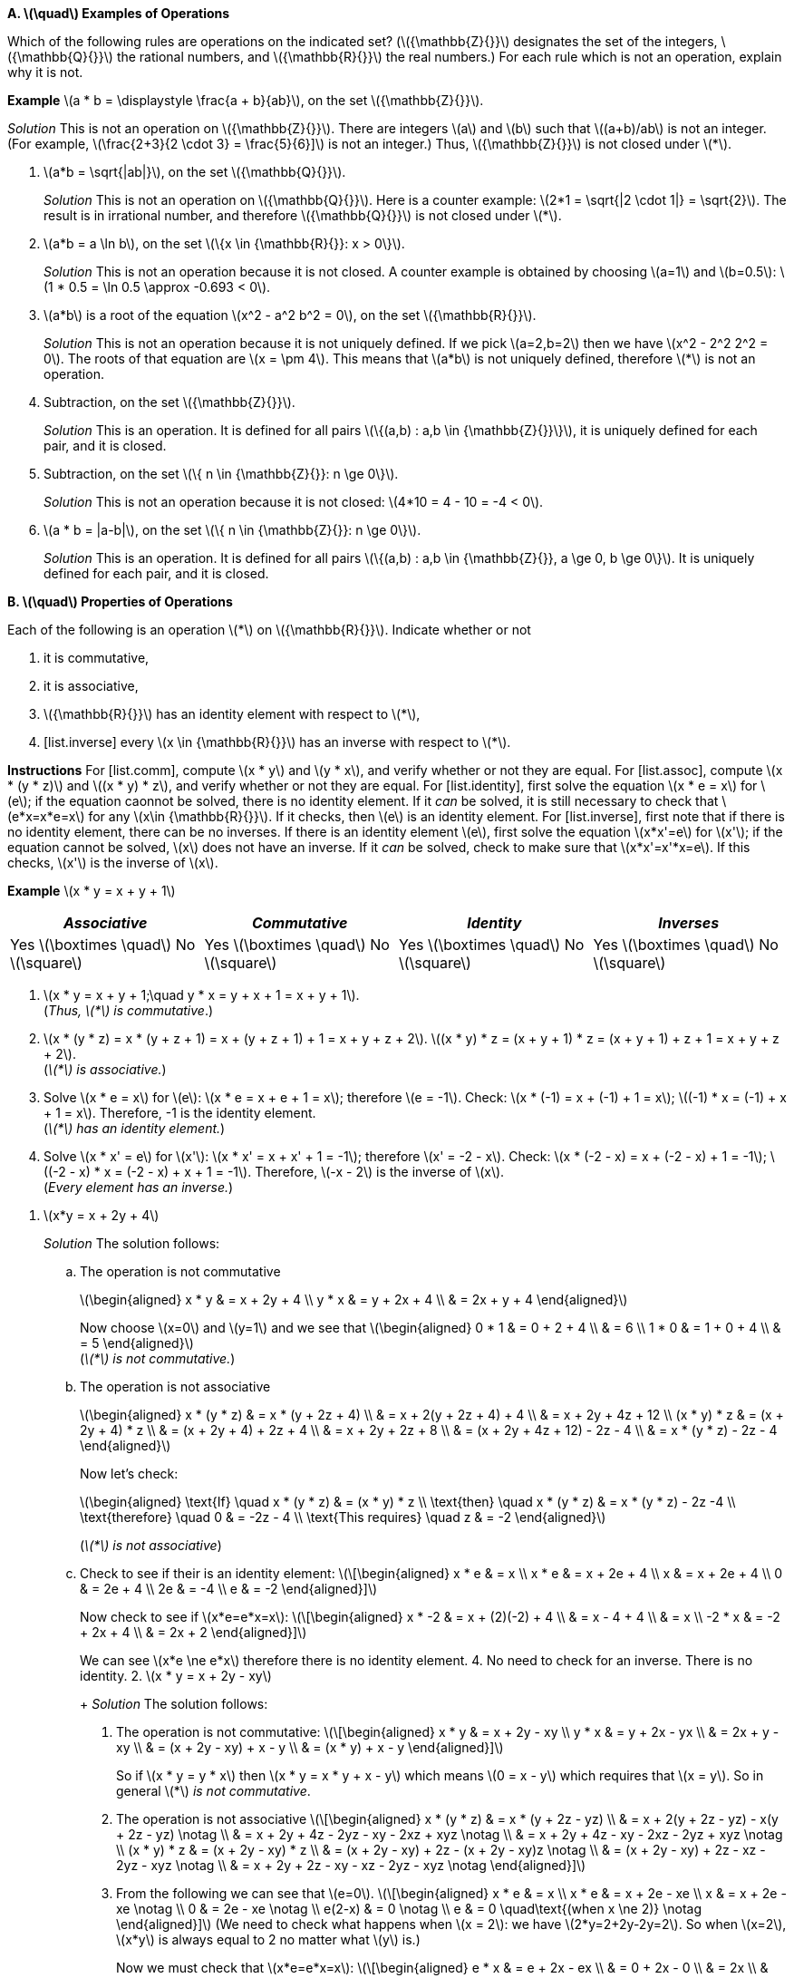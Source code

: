 :stem:


*A. latexmath:[\quad] Examples of Operations*

Which of the following rules are operations on the indicated set?
(latexmath:[{\mathbb{Z}{}}] designates the set of the integers,
latexmath:[{\mathbb{Q}{}}] the rational numbers, and
latexmath:[{\mathbb{R}{}}] the real numbers.) For each rule which is
not an operation, explain why it is not.

*Example* latexmath:[a * b = \displaystyle \frac{a +
  b}{ab}], on the set latexmath:[{\mathbb{Z}{}}].

_Solution_ This is not an operation on latexmath:[{\mathbb{Z}{}}]. There
are integers latexmath:[a] and latexmath:[b] such that
latexmath:[(a+b)/ab] is not an integer. (For example,
latexmath:[\frac{2+3}{2 \cdot 3} = \frac{5}{6}\]] is not an integer.)
Thus, latexmath:[{\mathbb{Z}{}}] is not closed under latexmath:[*].

1.  latexmath:[a*b = \sqrt{|ab|}], on the set
latexmath:[{\mathbb{Q}{}}].
+
_Solution_ This is not an operation on latexmath:[{\mathbb{Q}{}}]. Here
is a counter example: latexmath:[2*1 = \sqrt{|2 \cdot 1|} = \sqrt{2}].
The result is in irrational number, and therefore
latexmath:[{\mathbb{Q}{}}] is not closed under latexmath:[*].
2.  latexmath:[a*b = a \ln b], on the set
latexmath:[\{x \in {\mathbb{R}{}}: x > 0\}].
+
_Solution_ This is not an operation because it is not closed. A counter
example is obtained by choosing latexmath:[a=1] and
latexmath:[b=0.5]: latexmath:[1 * 0.5
  = \ln 0.5 \approx -0.693 < 0].
3.  latexmath:[a*b] is a root of the equation
latexmath:[x^2 - a^2 b^2 = 0], on the set
latexmath:[{\mathbb{R}{}}].
+
_Solution_ This is not an operation because it is not uniquely defined. If
we pick latexmath:[a=2,b=2] then we have
latexmath:[x^2 - 2^2 2^2 = 0]. The roots of that equation are
latexmath:[x = \pm 4]. This means that latexmath:[a*b] is not
uniquely defined, therefore latexmath:[*] is not an operation.
4.  Subtraction, on the set latexmath:[{\mathbb{Z}{}}].
+
_Solution_ This is an operation. It is defined for all pairs
latexmath:[\{(a,b) : a,b \in {\mathbb{Z}{}}\}], it is uniquely defined
for each pair, and it is closed.
5.  Subtraction, on the set
latexmath:[\{ n \in {\mathbb{Z}{}}: n \ge 0\}].
+
_Solution_ This is not an operation because it is not closed:
latexmath:[4*10 = 4 - 10 = -4 < 0].
6.  latexmath:[a * b = |a-b|], on the set
latexmath:[\{ n \in {\mathbb{Z}{}}: n \ge 0\}].
+
_Solution_ This is an operation. It is defined for all pairs
latexmath:[\{(a,b) : a,b \in {\mathbb{Z}{}}, a \ge 0, b \ge 0\}]. It
is uniquely defined for each pair, and it is closed.

*B. latexmath:[\quad] Properties of Operations*

Each of the following is an operation latexmath:[*] on
latexmath:[{\mathbb{R}{}}]. Indicate whether or not

1.  [[list.comm]] it is commutative,
2.  [[list.assoc]] it is associative,
3.  [[list.identity]] latexmath:[{\mathbb{R}{}}] has an identity element
with respect to latexmath:[*],
4.  [list.inverse] every latexmath:[x \in {\mathbb{R}{}}] has an
inverse with respect to latexmath:[*].

*Instructions* For [list.comm], compute latexmath:[x * y] and
latexmath:[y * x], and verify whether or not they are equal. For
[list.assoc], compute latexmath:[x * (y
* z)] and latexmath:[(x * y) * z], and verify whether or not they are
equal. For [list.identity], first solve the equation
latexmath:[x * e = x] for latexmath:[e]; if the equation caonnot be
solved, there is no identity element. If it _can_ be solved, it is still
necessary to check that latexmath:[e*x=x*e=x] for any
latexmath:[x\in {\mathbb{R}{}}]. If it checks, then latexmath:[e] is
an identity element. For [list.inverse], first note that if there is no
identity element, there can be no inverses. If there is an identity
element latexmath:[e], first solve the equation latexmath:[x*x'=e]
for latexmath:[x']; if the equation cannot be solved, latexmath:[x]
does not have an inverse. If it _can_ be solved, check to make sure that
latexmath:[x*x'=x'*x=e]. If this checks, latexmath:[x'] is the
inverse of latexmath:[x].

*Example* latexmath:[x * y = x + y + 1]

[cols="^,^,^,^",]
|=======================================================================
|_Associative_ |_Commutative_ |_Identity_ |_Inverses_

|Yes latexmath:[\boxtimes \quad] No latexmath:[\square] |Yes
latexmath:[\boxtimes \quad] No latexmath:[\square] |Yes
latexmath:[\boxtimes \quad] No latexmath:[\square] |Yes
latexmath:[\boxtimes \quad] No latexmath:[\square]
|=======================================================================

1.  latexmath:[x * y = x + y + 1;\quad y * x = y + x + 1 = x + y + 1]. +
(_Thus, latexmath:[*] is commutative_.)

2. latexmath:[x * (y * z) = x * (y + z + 1) = x + (y + z + 1) + 1 = x + y + z
  + 2].
latexmath:[(x * y) * z = (x + y + 1) * z = (x + y + 1) + z + 1 = x + y
  + z +
  2]. +
(_latexmath:[*] is associative._)

3.  Solve latexmath:[x * e = x] for latexmath:[e]:
latexmath:[x * e = x + e + 1 = x]; therefore latexmath:[e
  = -1]. Check: latexmath:[x * (-1) = x + (-1) + 1 = x];
latexmath:[(-1) * x = (-1) +
  x + 1 = x]. Therefore, -1 is the identity element. +
(_latexmath:[*] has an identity element._)

4.  Solve latexmath:[x * x' = e] for latexmath:[x']:
latexmath:[x * x' = x + x' + 1 = -1]; therefore
latexmath:[x' = -2 - x]. Check:
latexmath:[x * (-2 - x) = x + (-2 - x) + 1 =
  -1]; latexmath:[(-2 - x) * x = (-2 - x) + x + 1 = -1]. Therefore,
latexmath:[-x - 2] is the inverse of latexmath:[x]. +
(_Every element has an inverse._)

[start=1]
.  latexmath:[x*y = x + 2y + 4]
+
_Solution_ The solution follows:
+
..  The operation is not commutative 
+
latexmath:[\begin{aligned}
        x * y & = x + 2y + 4 \\
        y * x & = y + 2x + 4 \\
              & = 2x + y + 4
    \end{aligned}]
+
Now choose latexmath:[x=0] and latexmath:[y=1] and we see that
latexmath:[\begin{aligned}
       0 * 1 & = 0 + 2 + 4 \\
             & = 6         \\
       1 * 0 & = 1 + 0 + 4 \\
             & = 5
    \end{aligned}] +
    (_latexmath:[*] is not commutative._)
+
..  The operation is not associative 
+
latexmath:[\begin{aligned}
        x * (y * z) & = x * (y + 2z + 4)      \\
                    & = x + 2(y + 2z + 4) + 4 \\
                    & = x + 2y + 4z + 12      \\
        (x * y) * z
                    & = (x + 2y + 4) * z      \\
                    & = (x + 2y + 4) + 2z + 4 \\
                    & = x + 2y + 2z + 8       \\
                    & = (x + 2y + 4z + 12) - 2z - 4 \\
                    & = x * (y * z) - 2z - 4  
    \end{aligned}]
+
Now let’s check: 
+
latexmath:[\begin{aligned}
    \text{If} \quad x * (y * z)   & = (x * y) * z         \\
    \text{then} \quad x * (y * z) & = x * (y * z) - 2z -4 \\
    \text{therefore} \quad 0      & = -2z - 4             \\
    \text{This requires} \quad z  & = -2
    \end{aligned}]
+
(_latexmath:[*] is not associative_)
+
..  Check to see if their is an identity element:
latexmath:[\[\begin{aligned}
         x * e & = x           \\ 
         x * e & = x + 2e + 4  \\
         x & = x + 2e + 4  \\
         0 & =     2e + 4  \\
        2e & =         -4  \\
         e & =         -2  
    \end{aligned}\]]
+
Now check to see if latexmath:[x*e=e*x=x]:
latexmath:[\[\begin{aligned}
         x * -2 & = x + (2)(-2) + 4 \\
            & = x - 4 + 4       \\
        & = x               \\
     -2 * x & = -2 + 2x + 4     \\
            & = 2x + 2          
    \end{aligned}\]]
+
We can see latexmath:[x*e \ne e*x] therefore there is no identity
element.
4.  No need to check for an inverse. There is no identity.
2.  latexmath:[x * y = x + 2y - xy]
+
_Solution_ The solution follows:
1.  The operation is not commutative: latexmath:[\[\begin{aligned}
         x * y & = x + 2y - xy \\
     y * x & = y + 2x - yx \\
           & = 2x + y - xy \\
               & = (x + 2y - xy) + x - y \\
               & = (x * y) + x - y
    \end{aligned}\]]
+
So if latexmath:[x * y = y * x] then
latexmath:[x * y = x * y + x - y] which means latexmath:[0 = x
    - y] which requires that latexmath:[x = y]. So in general
latexmath:[*] _is not commutative_.
2.  The operation is not associative latexmath:[\[\begin{aligned}
         x * (y * z) & = x * (y + 2z - yz)                          \\
                 & = x + 2(y + 2z - yz) - x(y + 2z - yz) \notag \\
             & = x + 2y + 4z - 2yz - xy - 2xz + xyz  \notag \\
             & = x + 2y + 4z - xy - 2xz - 2yz + xyz  \notag \\
     (x * y) * z & = (x + 2y - xy) * z                          \\
                 & = (x + 2y - xy) + 2z - (x + 2y - xy)z \notag \\
             & = (x + 2y - xy) + 2z - xz - 2yz - xyz \notag \\
             & = x + 2y + 2z - xy - xz - 2yz - xyz   \notag
    \end{aligned}\]]
3.  From the following we can see that latexmath:[e=0].
latexmath:[\[\begin{aligned}
         x * e & = x                  \\
     x * e & = x + 2e - xe        \\
         x & = x + 2e - xe \notag \\
         0 & =     2e - xe \notag \\
    e(2-x) & = 0           \notag \\
         e & = 0 \quad\text{(when x \ne 2)} \notag 
    \end{aligned}\]] (We need to check what happens when
latexmath:[x = 2]: we have latexmath:[2*y=2+2y-2y=2]. So when
latexmath:[x=2], latexmath:[x*y] is always equal to 2 no matter what
latexmath:[y] is.)
+
Now we must check that latexmath:[x*e=e*x=x]:
latexmath:[\[\begin{aligned}
         e * x & = e + 2x - ex      \\
           & = 0 + 2x - 0       \\
           & = 2x               \\
           & \ne x              
    \end{aligned}\]] Therefore, there is no identity element.
4.  Since there is no identity element, there are no inverses.
3.  latexmath:[x * y = | x + y |]
+
_Solution_ The solution follows:
1.  From the following we can see that the operation is commutative:
latexmath:[\[\begin{aligned}
         x * y & = | x + y |         \\
     y * x & = | y + x |         \\
           & = | x + y | \notag  
    \end{aligned}\]]
2.  It is not associative. Here is a counter example using
latexmath:[x = 7,
    y = -13, z = 1]
+
latexmath:[\[\begin{aligned}
         x * (y * z) & = 7 * | -13 + 1 | \\
                 & = | 7 + 12 | \notag \\
             & = 19         \notag \\
     (x * y) * z & = | 7 + -13 | * 1   \\
                 & = | -6 | * 1 \notag \\
             & = | 6 + 1 |  \notag \\
             & = 7          \notag \\
             & \ne 19       \notag
    \end{aligned}\]]
3.  The value of latexmath:[0] works as an identity element for
non-negative numbers. However, there is no possible identity element for
negative numbers. This is because the result of the absolute value
function always returns non-negative values.
4.  Since there is no identity element, there are no inverses.
4.  latexmath:[x * y = | x - y |]
+
_Solution_ The solution is as follows:
1.  The operation is commutative: latexmath:[\[\begin{aligned}
         x * y & = | x - y |           \\
           & =
           \begin{cases}
              x - y,     & \text{if x \ge y;} \\
          y - x,     & \text{otherwise.}
           \end{cases} \notag \\
     y * x & = | y - x |           \\
           & =
           \begin{cases}
              x - y,     & \text{if x \ge y;} \\
          y - x,     & \text{otherwise.}
           \end{cases} \notag 
    \end{aligned}\]]
2.  The operation is not associative. A counter example is provided by
choosing latexmath:[x = 1, y = -2, z = 3].
latexmath:[\[\begin{aligned}
         x * (y * z) & = 1 * |(-2) - 3|    \\
                 & = 1 * 5       \notag \\
             & = | 1 - 5 |   \notag \\
             & = 4           \notag \\
     (x * y) * z & = | 1 - (-2) | * 3  \\
                 & = 3 * 3       \notag \\
             & = | 3 - 3 |   \notag \\
             & = 0           \notag \\
             & \ne 4         \notag
    \end{aligned}\]]
3.  Again, there can be no identity element, since the result of the
operation is always non-negative. Therefore, there can be no number
latexmath:[x * e = x] for latexmath:[x < 0].
4.  Again, since there is no identity element, there can be no inverses.
However, latexmath:[-x] acts as an inverse for any number assuming
that latexmath:[0] actually was an identity element.
5.  latexmath:[x*y = xy + 1]
+
_Solution_ The solution is as follows:
1.  The operation is commutative as seen below.
latexmath:[\[\begin{aligned}
         x * y & = xy + 1  \\
     y * x & = yx + 1 \\
           & = xy + 1 \quad\text{(Multiplication is commutative.)}
    \end{aligned}\]]
2.  The operation is not associative as seen below.
latexmath:[\[\begin{aligned}
         x * (y * z) & = x * (yz + 1) \\
                 & = x(yz + 1) + 1 \\
             & = x + xyz + 1 \\
     (x * y) * z & = (xy + 1) * z \\
                 & = (xy + 1)z + 1 \\
             & = z + xyz + 1 \\
             & \ne x + xyz + 1
    \end{aligned}\]]
3.  We can see below that their is no constant value defined for the
identity element. Our equations find a formula for latexmath:[e] which
depens on latexmath:[x]. This is not a constant value.
latexmath:[\[\begin{aligned}
         x * e & = x \\
     x * e & = xe + 1 \\
         x & = xe + 1 \\
     x - 1 & = xe     \\
     xe    & = x - 1  \\
      e    & = \frac{x - 1}{x} \\
    \end{aligned}\]]
4.  There is no identity element, so there are no inverses.
6.  latexmath:[x * y = \max\{x,y\} =] the larger of the two numbers
latexmath:[x] and latexmath:[y].
+
_Solution_ The solution is as follows.
1.  The operation is commutative. latexmath:[\[\begin{aligned}
         x * y & = \max\{x,y\}    \\
           & =
           \begin{cases}
              x,       & \text{if x \ge y;} \\
          y,       & \text{otherwise.}
           \end{cases} \\
     y * x & = \max\{y,x\}   \\
           & =
           \begin{cases}
                 x,       & \text{if x \ge y;} \\
                 y, & \text{otherwise.}
           \end{cases}
    \end{aligned}\]]
2.  The operation is associative. latexmath:[\[\begin{aligned}
         x * (y * z) & = x * \max\{y,z\} \\
                 &= \max\{x, \max\{y,z\}\} \\
             &=
             \begin{cases}
                \max\{x, y\}, \text{if y \ge z;} \\
            \max\{x, z\}, \text{otherwise.}
             \end{cases} \\
             & =
             \begin{cases}
                x,  & \text{if x \ge y \land y \ge z;} \\
            y,  & \text{if x < y \land y \ge z;}   \\
            z,  & \text{otherwise.}
             \end{cases} \\
                     & =
             \begin{cases}
                x,  & \text{if x \ge y \land x \ge z;} \\
            y,  & \text{if x < y \land y \ge z;}   \\
            z,  & \text{otherwise.}
             \end{cases} \\
     (x * y) * z & = \max\{x,y\} * z \\
                 & = \max\{\max\{x,y\}, z\} \\
             & =
             \begin{cases}
                \max\{x,z\}, \text{if x \ge y;} \\
            \max\{y,z\}, \text{otherwise.}
             \end{cases} \\
             & =
             \begin{cases}
                x, & \text{if x \ge y \land x \ge z;} \\
            y, & \text{if x < y \land y \ge z;} \\
            z, & \text{otherwise.}
             \end{cases}
  \end{aligned}\]]
3.  There is no identity element. We will prove this by contradiction.
Assume that there is some identity element latexmath:[e]. Then by
definition latexmath:[x * e = x] forall latexmath:[x]. Let us choose
a value latexmath:[m = e -
  1]. Then we have latexmath:[m * e = (e-1) * e = \max(e-1,e) = e \ne
  m]. Therefore, e is not an identity element. .
4.  Since there is no identity element, there are no inverses.
7.  latexmath:[\displaystyle x * y = \frac{xy}{x + y + 1}] on the set
of positive real numbers.
+
_Solution_ The solution is as follows
1.  The operation is commutative. latexmath:[\[\begin{aligned}
         x * y & = \frac{xy}{x + y + 1} \\
     y * x & = \frac{yx}{y + x + 1} \\
           & = \frac{xy}{x + y + 1} && \text{(+,\cdot are commutative)}
    \end{aligned}\]]
2.  The operation is not associative. This can be demonstrated with the
values latexmath:[x = 2, y = 3, z = 4]. latexmath:[\[\begin{aligned}
         2 * (3 * 4) & = 2 * \frac{3 \cdot 4}{3 + 4 + 1}   \\
                 & = 2 * (3/2) \\
             & = \frac{2 \cdot (3/2)}{2 + (3/2) + 1} \\
             & = \frac{6/2}{9/2} \\
             & = \frac{6}{9} \\
             & = \frac{2}{3} \\
     (2 * 3) * 4 & = \frac{2 \cdot 3}{2 + 3 + 1} * 4 \\
                 & = \frac{6}{7} * 4 \\
             & = \frac{(6/7) \cdot 4}{(6/7) + 4 + 1} \\
             & = \frac{24/7}{41/7} \\
             & = \frac{24}{41} 
    \end{aligned}\]]
3.  There is no identity element. As a matter of fact, the equation
latexmath:[x * e = x] can only be solved when latexmath:[x = 0] or
latexmath:[x = -1], as shown below. latexmath:[\[\begin{aligned}
         \frac{ex}{e + x + 1} & = x \\
     ex                   & = x^2 + ex + x \\
     x^2 + ex + x         & = ex \\
     x^2 + x              & = 0 \\
     x(x+1)               & = 0 \\
     x                    & = 0, -1
    \end{aligned}\]]
4.  Since there is no identity, there can be no inverses.

*C. latexmath:[\quad] Operations on a Two-Element Set*

Let latexmath:[A] be the two-element set latexmath:[A = \{a,b\}].

1.  Write the tables of all 16 operations on latexmath:[A]. (Use the
format explained on page 20.) Label these operations latexmath:[O_1]
to latexmath:[O_{16}].
+
_Solution_ The tables are shown in table [tab:boolean_ops] on page .
+
cccc & & & +
+
c|c +
latexmath:[(x,y)] & latexmath:[x * y] +
latexmath:[(a,a)] & latexmath:[a] +
latexmath:[(a,b)] & latexmath:[a] +
latexmath:[(b,a)] & latexmath:[a] +
latexmath:[(b,b)] & latexmath:[a]
+
&
+
c|c +
latexmath:[(x,y)] & latexmath:[x * y] +
latexmath:[(a,a)] & latexmath:[a] +
latexmath:[(a,b)] & latexmath:[a] +
latexmath:[(b,a)] & latexmath:[a] +
latexmath:[(b,b)] & latexmath:[b]
+
&
+
c|c +
latexmath:[(x,y)] & latexmath:[x * y] +
latexmath:[(a,a)] & latexmath:[a] +
latexmath:[(a,b)] & latexmath:[a] +
latexmath:[(b,a)] & latexmath:[b] +
latexmath:[(b,b)] & latexmath:[a]
+
&
+
c|c +
latexmath:[(x,y)] & latexmath:[x * y] +
latexmath:[(a,a)] & latexmath:[a] +
latexmath:[(a,b)] & latexmath:[a] +
latexmath:[(b,a)] & latexmath:[b] +
latexmath:[(b,b)] & latexmath:[b]
+
 +
& & & +
+
c|c +
latexmath:[(x,y)] & latexmath:[x * y] +
latexmath:[(a,a)] & latexmath:[a] +
latexmath:[(a,b)] & latexmath:[b] +
latexmath:[(b,a)] & latexmath:[a] +
latexmath:[(b,b)] & latexmath:[a]
+
&
+
c|c +
latexmath:[(x,y)] & latexmath:[x * y] +
latexmath:[(a,a)] & latexmath:[a] +
latexmath:[(a,b)] & latexmath:[b] +
latexmath:[(b,a)] & latexmath:[a] +
latexmath:[(b,b)] & latexmath:[b]
+
&
+
c|c +
latexmath:[(x,y)] & latexmath:[x * y] +
latexmath:[(a,a)] & latexmath:[a] +
latexmath:[(a,b)] & latexmath:[b] +
latexmath:[(b,a)] & latexmath:[b] +
latexmath:[(b,b)] & latexmath:[a]
+
&
+
c|c +
latexmath:[(x,y)] & latexmath:[x * y] +
latexmath:[(a,a)] & latexmath:[a] +
latexmath:[(a,b)] & latexmath:[b] +
latexmath:[(b,a)] & latexmath:[b] +
latexmath:[(b,b)] & latexmath:[b]
+
 +
& & & +
+
c|c +
latexmath:[(x,y)] & latexmath:[x * y] +
latexmath:[(a,a)] & latexmath:[b] +
latexmath:[(a,b)] & latexmath:[a] +
latexmath:[(b,a)] & latexmath:[a] +
latexmath:[(b,b)] & latexmath:[a]
+
&
+
c|c +
latexmath:[(x,y)] & latexmath:[x * y] +
latexmath:[(a,a)] & latexmath:[b] +
latexmath:[(a,b)] & latexmath:[a] +
latexmath:[(b,a)] & latexmath:[a] +
latexmath:[(b,b)] & latexmath:[b]
+
&
+
c|c +
latexmath:[(x,y)] & latexmath:[x * y] +
latexmath:[(a,a)] & latexmath:[b] +
latexmath:[(a,b)] & latexmath:[a] +
latexmath:[(b,a)] & latexmath:[b] +
latexmath:[(b,b)] & latexmath:[a]
+
&
+
c|c +
latexmath:[(x,y)] & latexmath:[x * y] +
latexmath:[(a,a)] & latexmath:[b] +
latexmath:[(a,b)] & latexmath:[a] +
latexmath:[(b,a)] & latexmath:[b] +
latexmath:[(b,b)] & latexmath:[b]
+
 +
& & & +
+
c|c +
latexmath:[(x,y)] & latexmath:[x * y] +
latexmath:[(a,a)] & latexmath:[b] +
latexmath:[(a,b)] & latexmath:[b] +
latexmath:[(b,a)] & latexmath:[a] +
latexmath:[(b,b)] & latexmath:[a]
+
&
+
c|c +
latexmath:[(x,y)] & latexmath:[x * y] +
latexmath:[(a,a)] & latexmath:[b] +
latexmath:[(a,b)] & latexmath:[b] +
latexmath:[(b,a)] & latexmath:[a] +
latexmath:[(b,b)] & latexmath:[b]
+
&
+
c|c +
latexmath:[(x,y)] & latexmath:[x * y] +
latexmath:[(a,a)] & latexmath:[b] +
latexmath:[(a,b)] & latexmath:[b] +
latexmath:[(b,a)] & latexmath:[b] +
latexmath:[(b,b)] & latexmath:[a]
+
&
+
c|c +
latexmath:[(x,y)] & latexmath:[x * y] +
latexmath:[(a,a)] & latexmath:[b] +
latexmath:[(a,b)] & latexmath:[b] +
latexmath:[(b,a)] & latexmath:[b] +
latexmath:[(b,b)] & latexmath:[b]
+
 +
& & & +
2.  Identify which of the operations latexmath:[O_1] to
latexmath:[O_{16}] are commutative.
+
_Solution_ This can be solved very easily by looking at the second and
third entries in each table to see if latexmath:[a*b=b*a]. The
commutative entries are
latexmath:[O_1, O_6, O_7, O_8, O_9, O_{14}, O_{15}, O_{16}].
commutative.
3.  Identify which operations, among latexmath:[O_1] to
latexmath:[O_{16}], are associative.
+
_Solution_ In general there are eight cases to check. These cases are
shown in table [tab:eight_cases] on page .
+
latexmath:[\[\begin{aligned}
      a * (a * a) & = (a * a) * a && 1\\
      a * (a * b) & = (a * a) * b && 2\\
      a * (b * a) & = (a * b) * a && 3\\
      a * (b * b) & = (a * b) * b && 4\\
      b * (a * a) & = (b * a) * a && 5\\
      b * (a * b) & = (b * a) * b && 6\\
      b * (b * a) & = (b * b) * a && 7\\
      b * (b * b) & = (b * b) * b && 8
   \end{aligned}\]]
+
Let’s consider how many cases there are when latexmath:[*] is
commutative. It will be shown that only two cases need to be checked: 2
and 4. All the others are trivially true by commutativity, or else they
are true if 2 or 4 is true. See table [tab:com_check] on page  to see
the list of proofs.
+
latexmath:[\[\begin{aligned}
      a * (a * a) & = (a * a) * a    && \text{(Commutativity)} \\
      \\
      a * (a * b) & = (a * a) * b    && \text{(Must be checked)} \\
      \\
      a * (b * a) & = a * (a * b)    && \text{(Commutativity)} \\
                  & = (a * b) * a    && \text{(Commutativity)} \\
      \\
      a * (b * b) & = (a * b) * b    && \text{(Must be checked)} \\
      \\
      b * (a * a) & = (a * a) * b    && \text{(Commutativity)} \\
                  & = a * (a * b)    && \text{(By case 2)} \\
          & = a * (b * a)    && \text{(Commutativity)} \\
          & = (b * a) * a    && \text{(Commutativity)} \\
      \\
      b * (a * b) & = b * (b * a)    && \text{(Commutativity)} \\
                  & = (b * a) * b    && \text{(Commutativity)} \\
      \\
      b * (b * a) & = b * (a * b)    && \text{(Commutativity)} \\
                  & = (a * b) * b    && \text{(Commutativity)} \\
          & = a * (b * b)    && \text{(By case 4)}     \\
          & = (b * b) * a    && \text{(Commutativity)} \\
      \\
      b * (b * b) & = (b * b) * b    && \text{(Commutativity)}
   \end{aligned}\]]
+
Now we need to start checking all the cases.
+
latexmath:[\mathbf{O_1}]**:** This operation is commutative. Cases 2
and 4 are true, so this operation is associative. See figure [fig:o1]
+
latexmath:[\[\begin{aligned}
      a * (a * b) & = a * a  && \text{(Left hand side of case 2.)}\\
                  & = a      \\
      (a * a) * b & = a * b  && \text{(Right hand side of case 2.)}\\
                  & = a      && \text{(Case 2 is true.)} \\
      a * (b * b) & = a * b && \text{(Left hand side of case 4.)}\\
                  & = a \\
      (a * b) * b & = a * b && \text{(Right hand side of case 4.)}\\
                  & = a     && \text{(Case 4 is true.)}
   \end{aligned}\]]
+
latexmath:[\mathbf{O_2}]**:** This operation is not commutative.
Therefore there are eight cases to check. Rather than check them all,
we’ll use boolean algebra. We assume latexmath:[a] is the value
`false` and latexmath:[b] is the value `true`. The operation is
equivalent to the boolean equation latexmath:[x\land
   \lnot y]. We calculate the appropriate equations for
latexmath:[x * (y * z)] and latexmath:[(x * y) * z] in
figure [fig:o2_bool_eq].
+
latexmath:[\[\begin{aligned}
      x * (y * z) & = x * (y \land \lnot z) \\
          & = x \land \lnot(y \land \lnot z)\\
          & = x \land (\lnot y \lor z) \\
      (x * y) * z & = (x \land \lnot y) * z \\
                  & = (x \land \lnot y) \land \lnot z \\
          & = x \land \lnot y \land \lnot z 
   \end{aligned}\]]
+
Now we need to find a difference. So we’ll calculate a triple of values
where the first formula is true, but the second formula is not. We’ll do
this with an equation of the form latexmath:[f \land \lnot s] where
latexmath:[f] is the first equation and latexmath:[s] is the second
equation. latexmath:[\[\begin{aligned}
      f \land \lnot s & = x \land (\lnot y \lor z) \land \lnot 
                       (x \land \lnot y \land \lnot z))\\
         & = (x \land \lnot y \lor x \land z) \land 
         (\lnot x \lor y \lor z) \\
     & = (x \land y \land z) \lor (x \land \lnot y \land z) 
          \lor (x \land z) \\
     & = (x \land z) \land (y \lor \lnot y \lor \top) \\
     & = x \land z
   \end{aligned}\]]
+
So the two formulas differ when latexmath:[x = b, z = b]. Let’s check.
latexmath:[\[\begin{aligned}
       b * (a * b) & = b * a \\
                   & = b \\
       (b * a) * b & = b * b \\
                   & = a     \\
           & \ne b
   \end{aligned}\]]
+
latexmath:[\mathbf{O_3}]**:** This operation is equivalent to the
equation latexmath:[x * y = x]. This can be seen by observing the
table for latexmath:[O_3]. With this information we can easily check
to see if the operation is associative. latexmath:[\[\begin{aligned}
      x * (y * z) & = x * y \\
                  & = x     \\
      (x * y) * z & = x * z \\
                  & = x
   \end{aligned}\]]
+
Both equations evaluate to latexmath:[x] so we can see that
latexmath:[O_3] is associative.
+
latexmath:[\mathbf{O_4}]**:** This operation is not commutative. It is
equivalent to the equatioin latexmath:[x * y = \lnot x \land y].
latexmath:[\[\begin{aligned}
      x * (y * z) & = x * (\lnot y \land z)    \\
                  & = \lnot x \land \lnot y \land z \\
      (x * y) * z & = (\lnot x \land y) * z \\
                  & = \lnot (\lnot x \land y) \land z
   \end{aligned}\]]
+
The first formula is more restrictive. Let’s find a set of values where
the second formula is true but the first is not:
latexmath:[s \land \lnot f]. latexmath:[\[\begin{aligned}
      s \land \lnot f & = (\lnot (\lnot x \land y) \land z) \land \lnot
                 (\lnot x \land \lnot y \land z ) \\
         & = (x \lor \lnot y) \land z \land (x \lor y \lor \lnot z) \\
     & = (x \lor \lnot y) \land ((x \land z) \lor (y \land z) \lor \bot)\\
     & = (x \land z) \lor (x \land y \land z) \lor 
         (\lnot y \land x \land z) \lor (\lnot y \land y \land z)  \\
     & = (x \land z) \land (y \lor \lnot y) \\
     & = x \land z
   \end{aligned}\]]
+
When latexmath:[x = b, z = b] we find a difference, therefore
latexmath:[O_4] is not associative. latexmath:[\[\begin{aligned}
      b * (b * b) & = b * a \\
                  & = a \\
      (b * b) * b & = a * b \\
                  & = b \\
          & \ne a
   \end{aligned}\]]
+
latexmath:[\mathbf{O_5}]**:** This is not commutative either. It is
equivalent to latexmath:[x * y = y]. It is associative. We can see
this since both formulas evaluate to the same thing.
latexmath:[\[\begin{aligned}
      x * (y * z) & = x * z \\
                  & = z \\
      (x * y) * z & = y * z \\
                  & = z 
   \end{aligned}\]]
+
latexmath:[\mathbf{O_6}]**:** This operation is commutative. We just
have to check cases 2 and 4 from above. Below we see both cases are
true, therefore this operation is associative.
latexmath:[\[\begin{aligned}
      a * (a * b) & = a * b && \text{(Left hand side of case 2.)}\\
                  & = b \\
      (a * a) * b & = a * b && \text{(Right hand side of case 2.)}\\
                  & = b     && \text{(Case 2 is true.)} \\
      a * (b * b) & = a * a && \text{(Left hand side of case 4.)}\\
                  & = a \\
      (a * b) * b & = b * b && \text{(Right hand side of case 4.)} \\
                  & = a     && \text{(Case 4 is true.)}
   \end{aligned}\]]
+
latexmath:[\mathbf{O_7}]**:** This operation is commutative. Cases 2
and 4 are true, therefore this operation is associative.
latexmath:[\[\begin{aligned}
      a * (a * b) & = a * b && \text{(Left hand side of case 2.)}\\
                  & = b \\
      (a * a) * b & = a * b && \text{(Right hand side of case 2.)}\\
                  & = b     && \text{(Case 2 is true.)}\\
      a * (b * b) & = a * b && \text{(Left hand side of case 4.)} \\
                  & = b  \\
      (a * b) * b & = b * b && \text{(Right hand side of case 4.)} \\
                  & = b     && \text{(Case 4 is true.)}
   \end{aligned}\]]
+
latexmath:[\mathbf{O_8}]**:** This operation is commutative. Case 2 is
false, therefore this operation is not associative.
latexmath:[\[\begin{aligned}
      a * (a * b) & = a * a && \text{(Left hand side of case 2.)} \\
                  & = b     \\
      (a * a) * b & = b * b && \text{(Right hand side of case 2.)} \\
                  & = a     && \text{(Case 2 is false.)}
   \end{aligned}\]]
+
latexmath:[\mathbf{O_9}]**:** This operation is commutative. Cases 2
and 4 are true, therefore this operation is associative.
latexmath:[\[\begin{aligned}
      a * (a * b) & = a * a  \\
                  & = b \\
      (a * a) * b & = b * b \\
                  & = b && \text{(Case 2 is true.)} \\
      a * (b * b) & = a * b \\
                  & = a \\
      (a * b) * b & = a * b \\
                  & = a && \text{(Case 4 is true.)} 
   \end{aligned}\]]
+
latexmath:[\mathbf{O_{10}}]**:** This operation is not commutative.
This operation corresponds to the boolean equation
latexmath:[x * y = \lnot y]. See figure [fig:o10_assoc] for proof that
this operation is not associative.
+
latexmath:[\[\begin{aligned}
         x * y & = \lnot y  && \text{(Boolean equivalent equation for O_{10}.)} \\
         x * (y * z) & = x * \lnot z \\
                 & = z \\
         (x * y) * z & = \lnot y * z \\
                 & = \lnot z && \text{(Doesn't equal z.)}.
      \end{aligned}\]]
+
latexmath:[\mathbf{O_{11}}]**:** This operation is not commutative.
The equivalent binary equation is
latexmath:[x * y = x \lor \lnot x \land \lnot y]. See the derivation
of the boolean equivalent equations for latexmath:[x * (y * z)] and
latexmath:[(x
   * y) * z] in figure [fig:o11_assoc] to see that they equal
latexmath:[x \lor \lnot
   * x \land \lnot y \land z] and
latexmath:[x \lor \lnot x \land \lnot y] respectively.
+
latexmath:[\[\begin{aligned}
         x * y & = x \lor (\lnot z \land \lnot y) \\
     x * (y * z) & = x * (y \lor (\lnot y \land \lnot z)) \\
                 & = x \lor (\lnot x \land \lnot (y \lor (\lnot y 
                 \land \lnot z))) \\
                 & = x \lor (\lnot x \land (\lnot y \land \lnot (\lnot y
                 \land \lnot z)))  \\
                 & = x \lor (\lnot x \land (\lnot y \land (y \lor z))) \\
             & = x \lor (\lnot x \land \lnot y \land y) 
                 \lor (\lnot x \land \lnot y \land z) \\
             & = x \lor (\lnot x \land \lnot y \land z) \\
         (x * y) * z & = (x \lor (\lnot x \land \lnot y) * z \\
                 & = (x \lor (\lnot x \land \lnot y) \lor 
                 (z \land (x \lor (\lnot x \land \lnot y))) \\
             & = x \lor (\lnot x \land \lnot y) \lor (x \land z)
                 \lor (\lnot x \land \lnot y \land z) \\
             & = x \lor (\lnot x \land \lnot y)
      \end{aligned}\]]
+
From the equations in figure [fig:o11_assoc] you can see that one of the
equations is true for latexmath:[{x = a, y = a, z = a}] and the other
one is false for the same set of values. So this is our counter example
that latexmath:[O_{11}] is not associative. See
figure [fig:o11_assoc2] for the derivation.
+
latexmath:[\[\begin{aligned}
         a * (a * a) & = a * b \\
                     & = a \\
         (a * a) * a & = b * a \\
                 & = b        
      \end{aligned}\]]
+
latexmath:[\mathbf{O_{12}}]**:** This operation is not commutative.
Its boolean equivalent equation is latexmath:[x * y = \lnot x]. This
operation is not associative The two equations evaluate to different
values. See figure [fig:o12_assoc].
+
latexmath:[\[\begin{aligned}
         x * y & = \lnot x  \\
         x * (y * z) & = x * \lnot z \\
                 & = \lnot x \\
         (x * y) * z & = \lnot x * z \\
                 & = x
      \end{aligned}\]]
+
latexmath:[\mathbf{O_{13}}]**:** This operation is not commutative.
It’s boolean equivalent equation is
latexmath:[x * y = \lnot x \lor (x \land y)]. Using calculations
similar to the other problems we find a set of values that shows this
operation is not associative. Chose latexmath:[x = a, y = a, z = a].
See figure [fig:o13_assoc].
+
latexmath:[\[\begin{aligned}
      a * (a * a) & = a * b \\
                  & = b \\
      (a * a) * a & = b * a \\
                  & = a
   \end{aligned}\]]
+
latexmath:[\mathbf{O_{14}}]**:** This operation is commutative. Check
cases 2 and 4. See figure [fig:o14_assoc]. Case 2 is false. So this
operation is not associative.
+
latexmath:[\[\begin{aligned}
         a * (a * a) & = a * b \\
                 & = b \\
         (a * a) * a & = b * b \\
                 & = a
      \end{aligned}\]]
+
latexmath:[\mathbf{O_{15}}]**:** This operation is associative since
it always evaluates to latexmath:[b].
+
latexmath:[\mathbf{O_{16}}]**:** This operation is associative since
it always evaluates to latexmath:[a].
+
Finally we have the following operations are associative:
latexmath:[O_1], latexmath:[O_3], latexmath:[O_5],
latexmath:[O_6], latexmath:[O_7], latexmath:[O_9],
latexmath:[O_15], latexmath:[O_16].
4.  For which of the operations latexmath:[O_1] to
latexmath:[O_{16}] is there an identity element?
+
_Solution_ We can first rule out all operations that are not commutative.
This is because we require that latexmath:[x*e=e*x=x]. That leaves
eight cases. Next we can rule out latexmath:[O_{15}] and
latexmath:[O_{16}] because the former never returns a latexmath:[b]
value, and the latter never returns an latexmath:[a] value. Then we
can rule out latexmath:[O_8] because there is no value of
latexmath:[y] such that latexmath:[b *_8 y = b]. Likewise, we can
rule out latexmath:[O_{14}] because there is no value of
latexmath:[y] such that latexmath:[a *_{14} y = a]. That leaves four
operations for consideration: latexmath:[O_1, O_6, O_7] and
latexmath:[O_9]. It will be shown that each of these has an identity
element.
+
The identity element of latexmath:[O_1] is latexmath:[b]. This can
be shown by noting latexmath:[a *_{1} b = b *_{1} a = a] and
latexmath:[b *_1 b = b]. The identity element of latexmath:[O_6] is
latexmath:[a] because latexmath:[a *_6 a = a] and
latexmath:[b *_6 a = a *_6 b = b]. The identity element of
latexmath:[O_7] is latexmath:[a]. We can check that
latexmath:[a *_7 a = a] and latexmath:[b *_7 a = a *_7 b = a]. The
identity element of latexmath:[O_9] is latexmath:[b].
latexmath:[a *_9 b = b *_9 a = a] and latexmath:[b *_9 b = b].
(These results are validated using boolean algebra in
figure [fig:bool_ids].)
+
latexmath:[\[\begin{aligned}
      O_1&=  x \land y  && \text{Operation 1}    \\
     & = x \land {\top}&& \text{Subst: } e_1 = {\top}\\
     & = x               && \qed                  \\
      O_6& = (\lnot x \land y) \lor (x \land \lnot y)
                         && \text{Operation 6}    \\
     & = (\lnot x \land {\bot}) \lor (x \land \lnot {\bot})
                         && \text{Subst: } e_6 = {\bot}\\
     & = {\bot}\lor (x \land {\top})            \\
     & = x               && \qed                  \\
      O_7& = x \lor y    && \text{Operation 7}    \\
     & = x \lor {\bot}&& \text{Subst: } e_7 = {\bot}\\
     & = x               && \qed                  \\
      O_9& = (\lnot x \land \lnot y) \lor (x \land y)
                         && \text{Operation 9}    \\
     & = (\lnot x \land \lnot {\top}) \lor (x \land {\top})
                         && \text{Subst: } e_9 = {\top}\\
     & = (\lnot x \land {\bot}) \lor x           \\
     & = {\bot}\lor x                           \\
     & = x               && \qed
      \end{aligned}\]]
5.  ProblemFor which of the operations latexmath:[O_1] to
latexmath:[O_{16}] does every element have an inverse?
+
_Solution_ The answer is that only latexmath:[O_6] and latexmath:[O_9]
provide inverses for every element.
+
As we saw in the last problem only 4 operations have an identity:
latexmath:[O_1], latexmath:[O_6], latexmath:[O_7] and
latexmath:[O_9] so these are the only four operations we need to
consider. latexmath:[O_1] does not have an inverse for the value
latexmath:[a], as there is no value of latexmath:[y] that makes the
following equation true: latexmath:[a * y = b]. Likewise,
latexmath:[O_7] does not provide an inverse for the value
latexmath:[b] as there is no value for latexmath:[y] which makes the
following equation true: latexmath:[b * y = a].
+
The remaining two operations do provide inverses for every element. For
latexmath:[O_6] we have that latexmath:[a^{-1} = a \And b^{-1} = b].
For latexmath:[O_9] we have that
latexmath:[a^{-1} = a \And b^{-1} = b]. In general for these two
operations we have that latexmath:[x^{-1} = x].

*D. latexmath:[\quad] Automata: The Algebra of Input/Output Sequences*

Digital computers and related machines proces information which is
received in the form of input sequences. An _input sequence_ is a finite
sequence of symbols from some alphabet latexmath:[A]. For instance, if
latexmath:[A=\{0,1\}] (that is, if the alphabet consists of only the
two symbols 0 and 1), then examples of input sequences are 011010 and
1010111. If latexmath:[A=\{a,b,c\}], then examples of input sequences
are _babbcac_ and _cccabaa_. _Output sequences_ are defined in the same
way as input sequences. The set of all sequences of symbols in the
alphabet latexmath:[A] is denoted by latexmath:[A^*].

There is an operation on latexmath:[A^*] called _concatenation_: If
latexmath:[\mathbf{a}] and latexmath:[\mathbf{b}] are in
latexmath:[A^*], say latexmath:[\mathbf{a} = a_1 a_2 \ldots a_n] and
latexmath:[\mathbf{b} = b_1 b_2 \ldots b_m], then
latexmath:[\[\begin{aligned}
 \mathbf{ab} & = a_1 a_2
\ldots a_n b_1 b_2 \ldots b_m \end{aligned}\]] In other words, the
sequence latexmath:[\mathbf{ab}] consists of the two sequences
latexmath:[\mathbf{a}] and latexmath:[\mathbf{b}] end to end. For
example, in the alphabet latexmath:[A=\{0,1\}], if
latexmath:[\mathbf{a} = 1001] and latexmath:[\mathbf{b} = 010], then
latexmath:[\mathbf{ab} = 1001010].

The symbol latexmath:[\lambda] denotes the empty sequence.

1.  Prove that the operation above is associative.
+
Let latexmath:[\mathbf{a} = a_1 a_2 \ldots a_r], and
latexmath:[\mathbf{b} = b_1 b_2
      \ldots b_s], and latexmath:[\mathbf{c} = c_1 c_2 \ldots c_t].
Then we have latexmath:[\[\begin{aligned}
        (\mathbf{ab})\mathbf{c} 
                   & = (a_1 a_2 \ldots a_r b_1 b_2 \ldots b_s)\mathbf{c}\\
                   & = a_1 a_2 \ldots a_r b_1 b_2 \ldots b_s c_1 c_2 
                   \ldots c_t \\
        \mathbf{a}(\mathbf{bc})
                   & = \mathbf{a}(b_1 b_2 \ldots b_s c_1 c_2 \ldots c_t)\\
                   & = a_1 a_2 \ldots a_r b_1 b_2 \ldots b_s c_1 c_2 
                   \ldots c_t \qedhere
      \end{aligned}\]]
2.  Explain why the operation is not commutative.
+
_Solution_ It is not commutative because commutativity changes the order of
the symbols in the resulting output sequence. For example, let
latexmath:[\mathbf{a} = a_1 a_2 \ldots a_n] and
latexmath:[\mathbf{b} = b_1 b_2 \ldots b_m]. Then, as before, we have
latexmath:[\mathbf{ab} = a_1 a_2 \ldots a_n b_1 b_2 \ldots b_m].
However, we get a different result for latexmath:[\mathbf{ba}]:
latexmath:[\mathbf{ba} = b_1 b_2 \ldots
   b_m a_1 a_2 \ldots a_n].
3.  Prove that there is an identity element for this operation.
+
We choose the identity element, latexmath:[e], to be the empty
sequence latexmath:[\lambda], and again choose
latexmath:[\mathbf{a} = a_1 a_2 \ldots a_n]. Now we will demonstrate
that latexmath:[e] is indeed the identity element.
latexmath:[\[\begin{aligned}
         \mathbf{a}\lambda & = a_1 a_2 \ldots a_n \lambda \\
                       & = a_1 a_2 \ldots a_n 
                        && \text{Defn. of \lambda} \\
               & = \mathbf{a} && \text{Defn. of \mathbf{a}} \\
     \lambda\mathbf{a} & = \lambda a_1 a_2 \ldots a_n \\
                       & = a_1 a_2 \ldots a_n 
                        && \text{Defn. of \lambda} \\
               & = \mathbf{a} && \text{Defn. of
                             \mathbf{a}} \qedhere
      \end{aligned}\]]
